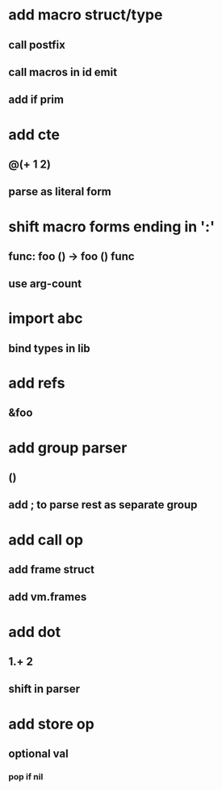 * add macro struct/type
** call postfix
** call macros in id emit
** add if prim
* add cte
** @(+ 1 2)
** parse as literal form
* shift macro forms ending in ':'
** func: foo () -> foo () func
** use arg-count
* import abc
** bind types in lib
* add refs
** &foo
* add group parser
** ()
** add ; to parse rest as separate group
* add call op
** add frame struct
** add vm.frames
* add dot
** 1.+ 2
** shift in parser
* add store op
** optional val
*** pop if nil

